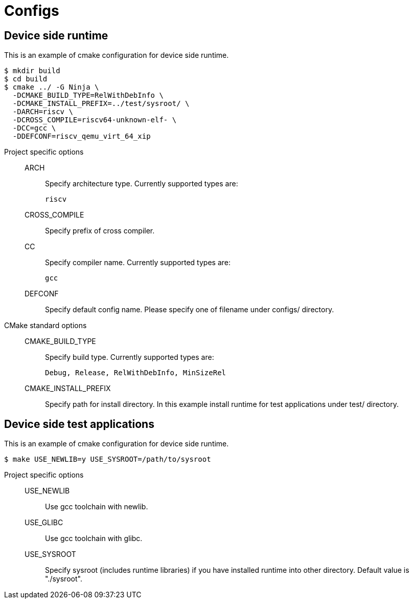 
= Configs

== Device side runtime

This is an example of cmake configuration for device side runtime.

[source,sh]
----
$ mkdir build
$ cd build
$ cmake ../ -G Ninja \
  -DCMAKE_BUILD_TYPE=RelWithDebInfo \
  -DCMAKE_INSTALL_PREFIX=../test/sysroot/ \
  -DARCH=riscv \
  -DCROSS_COMPILE=riscv64-unknown-elf- \
  -DCC=gcc \
  -DDEFCONF=riscv_qemu_virt_64_xip
----

Project specific options::
  ARCH:::
    Specify architecture type. Currently supported types are:
+
----
riscv
----
  CROSS_COMPILE:::
    Specify prefix of cross compiler.
  CC:::
    Specify compiler name. Currently supported types are:
+
----
gcc
----
  DEFCONF:::
    Specify default config name. Please specify one of filename under configs/ directory.

CMake standard options::
  CMAKE_BUILD_TYPE:::
    Specify build type. Currently supported types are:
+
----
Debug, Release, RelWithDebInfo, MinSizeRel
----
  CMAKE_INSTALL_PREFIX:::
    Specify path for install directory.
    In this example install runtime for test applications under test/ directory.


== Device side test applications

This is an example of cmake configuration for device side runtime.

[source,sh]
----
$ make USE_NEWLIB=y USE_SYSROOT=/path/to/sysroot
----

Project specific options::
  USE_NEWLIB:::
    Use gcc toolchain with newlib.
  USE_GLIBC:::
    Use gcc toolchain with glibc.
  USE_SYSROOT:::
    Specify sysroot (includes runtime libraries) if you have installed runtime into other directory. Default value is "./sysroot".
